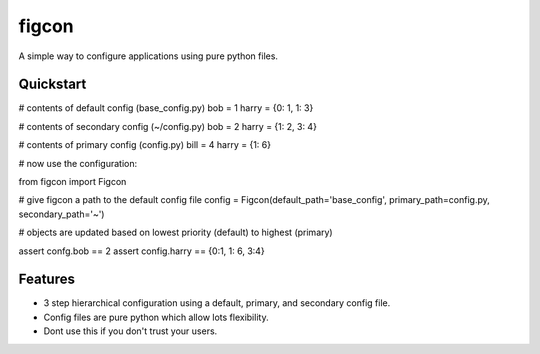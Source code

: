 ===============================
figcon
===============================

A simple way to configure applications using pure python files.

Quickstart
----------

# contents of default config (base_config.py)
bob = 1
harry = {0: 1, 1: 3}

# contents of secondary config (~/config.py)
bob = 2
harry = {1: 2, 3: 4}

# contents of primary config (config.py)
bill = 4
harry = {1: 6}

# now use the configuration:

from figcon import Figcon

# give figcon a path to the default config file
config = Figcon(default_path='base_config', primary_path=config.py, secondary_path='~')

# objects are updated based on lowest priority (default) to highest (primary)

assert confg.bob  == 2
assert config.harry == {0:1, 1: 6, 3:4}


Features
--------

* 3 step hierarchical configuration using a default, primary, and secondary config file.
* Config files are pure python which allow lots flexibility.
* Dont use this if you don't trust your users.


